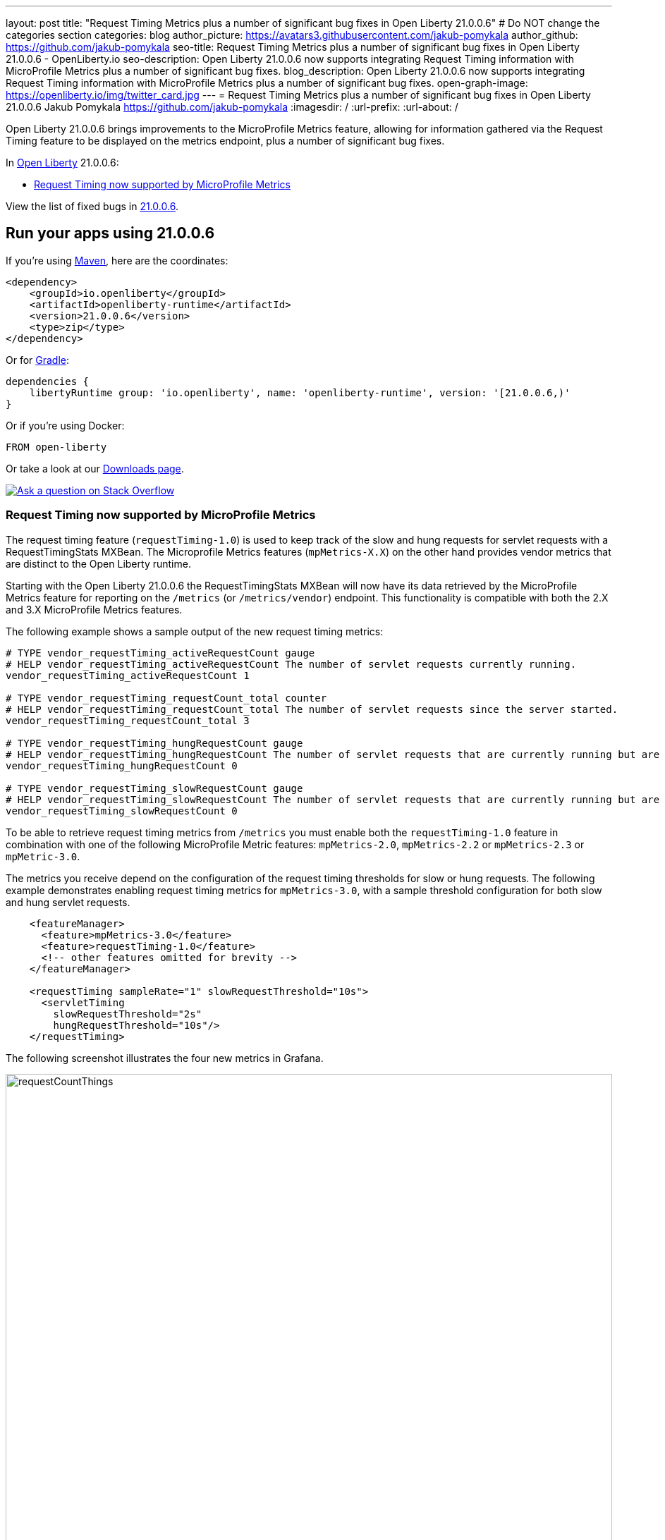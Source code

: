 ---
layout: post
title: "Request Timing Metrics plus a number of significant bug fixes in Open Liberty 21.0.0.6"
# Do NOT change the categories section
categories: blog
author_picture: https://avatars3.githubusercontent.com/jakub-pomykala
author_github: https://github.com/jakub-pomykala
seo-title: Request Timing Metrics plus a number of significant bug fixes in Open Liberty 21.0.0.6 - OpenLiberty.io
seo-description: Open Liberty 21.0.0.6 now supports integrating Request Timing information with MicroProfile Metrics plus a number of significant bug fixes.
blog_description: Open Liberty 21.0.0.6 now supports integrating Request Timing information with MicroProfile Metrics plus a number of significant bug fixes.
open-graph-image: https://openliberty.io/img/twitter_card.jpg
---
= Request Timing Metrics plus a number of significant bug fixes in Open Liberty 21.0.0.6
Jakub Pomykala <https://github.com/jakub-pomykala>
:imagesdir: /
:url-prefix:
:url-about: /
//Blank line here is necessary before starting the body of the post.


// tag::intro[]

Open Liberty 21.0.0.6 brings improvements to the MicroProfile Metrics feature, allowing for information gathered via the Request Timing feature to be displayed on the metrics endpoint, plus a number of significant bug fixes.

In link:{url-about}[Open Liberty] 21.0.0.6:

* <<metrics, Request Timing now supported by MicroProfile Metrics>>

// end::intro[]
View the list of fixed bugs in <<bugs, 21.0.0.6>>.

// tag::run[]
[#run]

== Run your apps using 21.0.0.6

If you're using link:{url-prefix}/guides/maven-intro.html[Maven], here are the coordinates:

[source,xml]
----
<dependency>
    <groupId>io.openliberty</groupId>
    <artifactId>openliberty-runtime</artifactId>
    <version>21.0.0.6</version>
    <type>zip</type>
</dependency>
----

Or for link:{url-prefix}/guides/gradle-intro.html[Gradle]:

[source,gradle]
----
dependencies {
    libertyRuntime group: 'io.openliberty', name: 'openliberty-runtime', version: '[21.0.0.6,)'
}
----

Or if you're using Docker:

[source]
----
FROM open-liberty
----
//end::run[]

// // // // // // // //
// Above:
// Replace the RELEASE_VERSION with the Open Liberty release number e.g. 20.0.0.4
// // // // // // // //

Or take a look at our link:{url-prefix}/downloads/[Downloads page].

[link=https://stackoverflow.com/tags/open-liberty]
image::img/blog/blog_btn_stack.svg[Ask a question on Stack Overflow, align="center"]

//tag::features[]

[#metrics]
=== Request Timing now supported by MicroProfile Metrics

The request timing feature (`requestTiming-1.0`) is used to keep track of the slow and hung requests for servlet requests with a RequestTimingStats MXBean. The Microprofile Metrics features (`mpMetrics-X.X`) on the other hand provides vendor metrics that are distinct to the Open Liberty runtime.

Starting with the Open Liberty 21.0.0.6 the RequestTimingStats MXBean will now have its data retrieved by the MicroProfile Metrics feature for reporting on the `/metrics` (or `/metrics/vendor`) endpoint. This functionality is compatible with both the 2.X and 3.X MicroProfile Metrics features.

The following example shows a sample output of the new request timing metrics:

[source, xml]
----
# TYPE vendor_requestTiming_activeRequestCount gauge
# HELP vendor_requestTiming_activeRequestCount The number of servlet requests currently running.
vendor_requestTiming_activeRequestCount 1

# TYPE vendor_requestTiming_requestCount_total counter
# HELP vendor_requestTiming_requestCount_total The number of servlet requests since the server started.
vendor_requestTiming_requestCount_total 3

# TYPE vendor_requestTiming_hungRequestCount gauge
# HELP vendor_requestTiming_hungRequestCount The number of servlet requests that are currently running but are hung.
vendor_requestTiming_hungRequestCount 0

# TYPE vendor_requestTiming_slowRequestCount gauge
# HELP vendor_requestTiming_slowRequestCount The number of servlet requests that are currently running but are slow.
vendor_requestTiming_slowRequestCount 0
----

To be able to retrieve request timing metrics from `/metrics` you must enable both the `requestTiming-1.0` feature in combination with one of the following MicroProfile Metric features: `mpMetrics-2.0`, `mpMetrics-2.2` or `mpMetrics-2.3` or `mpMetric-3.0`.

The metrics you receive depend on the configuration of the request timing thresholds for slow or hung requests. The following example demonstrates enabling request timing metrics for `mpMetrics-3.0`, with a sample threshold configuration for both slow and hung servlet requests.

[source,xml]
----
    <featureManager>
      <feature>mpMetrics-3.0</feature>
      <feature>requestTiming-1.0</feature>
      <!-- other features omitted for brevity -->
    </featureManager>

    <requestTiming sampleRate="1" slowRequestThreshold="10s">
      <servletTiming
        slowRequestThreshold="2s"
        hungRequestThreshold="10s"/>
    </requestTiming>
----

The following screenshot illustrates the four new metrics in Grafana.


image::/img/blog/new_Metrics_Grafana-21006.png[requestCountThings,width=100%,align="center"]

For more information about Request Timing with MicroProfile Metrics, see the following links:


* link:{url-prefix}/docs/latest/reference/feature/requestTiming-1.0.html[Request Timing Documentation]
* link:{url-prefix}/docs/latest/introduction-monitoring-metrics.html[Monitoring with Metrics]
* link:{url-prefix}/docs/latest/jmx-metrics-list.html#request-timing-stats[Request Timing MXBean Documentation]

//end::features[]

[#bugs]
== Notable bugs fixed in this release


We’ve spent some time fixing bugs. The following sections describe just some of the issues resolved in this release. If you’re interested, here’s the  link:https://github.com/OpenLiberty/open-liberty/issues?q=label%3Arelease%3A21.0.0.6+label%3A%22release+bug%22[full list of bugs fixed in 21.0.0.6].

* link:https://github.com/OpenLiberty/open-liberty/issues/17268[useJandex is ignored when autoExpand is set]
+
Normally, Open Liberty reads Jandex indexes when `useJandex` is set to `true`. For this APAR, when both `autoExpand` and `useJandex` were set to `true`, the `useJandex` setting was not used, meaning that Jandex indexes were not being read. This impacted first startups, causing them to be slower than if Jandex indexes were read. (A first startup is a startup just after an application archive is placed into the applications folder; or a startup just after the application archive is updated; or when `--clean` is specified on the startup.)
The problem was that the `useJandex` setting was attached to a data structure that Open Liberty uses to access unexpanded application files. Open Liberty uses a different data structure to access the expanded application files.  The `useJandex` setting was not attached to the second data structure.
The problem was fixed by adding steps to transfer the `useJandex` setting to the data structure used by Open Liberty to access the expanded application files.

* link:https://github.com/OpenLiberty/open-liberty/issues/17203[ORB.init() called simultaneously on two threads during server start]
+
We found a problem in the Liberty ORB initialization code, based on a false assumption that the Java `AtomicReference.getAndUpdate()` would only call the provided `updateFunction` once for any update to the reference value. In fact, though it guarantees the update to the reference's value to be atomic, the `updateFunction` might be called by several threads contending to perform the update. To provide the behavior we required, we devised our own concurrent utility, `AcidReference`, which was built by using AtomicReference and guarantees the `updateFunction` is only called once, by one of the threads contending for update. Making use of this new `AcidReference` allows any contention in ORB initialization in Liberty to be resolved correctly, tasking one thread to perform the ORB initialization while any others wait for its result.

* link:https://github.com/OpenLiberty/open-liberty/issues/17177[Failed to locate DataSource, null Resourcefactory]
+
A problem was found where a user feature is deployed which references a relational database and the server is running applications which use global transactions.  If transaction recovery is attempted before data source initialization completed, the server reports `InternalLogExceptions` and fails to start.  The problem occurs intermittently at server startup.
The problem occurs only if transaction recovery logs are configured to be stored in a database.

The problem does not occur if the default case where transaction recovery logs are stored in a filesystem.

The problem was fixed by a code update which better coordinates transaction recovery and data source initialization.

* link:https://github.com/OpenLiberty/open-liberty/issues/17040[Revision to httpOption maxKeepAliveRequest default value]
+
By default, the Liberty HTTP channel configuration closes an incoming `HTTP keep alive connection` after 100 requests (`maxKeepAliveRequests`). The WAS Liberty performance documentation recommends disabling this without qualification and recommends using unlimited requests per persistent connection. Note that there is still the persistent timeout of 30 seconds (`persistTimeout`) which closes an idle `keepalive` socket after 30 seconds.
+
In order to improve performance, it was decided to change the default of the `maxKeepAliveRequests` option to `-1`.

* link:https://github.com/OpenLiberty/open-liberty/issues/16743[Pull in MyFaces 2.3.9]
+
The `jsf-2.3` feature in Open Liberty makes use of link:https://myfaces.apache.org/#/core23[Apache MyFaces] JavaServer Faces implementation. With the release of Apache MyFaces 2.3.9 a number of improvements and bug fixes have been made. For more information visit the link:https://issues.apache.org/jira/secure/ReleaseNote.jspa?projectId=10600&version=12349634[Apache MyFaces 2.3.9 changelog].

* link:https://github.com/OpenLiberty/open-liberty/issues/15023[WASReqURLOidc cookie encodes the request url but doesn't decoded it upon successful redirection]
+
When calling an OIDC-protected URL that includes query parameters, the URL in the `WASReqURLOidc` cookie was incorrectly encoded. This would cause the URL query parameters to not be decoded correctly upon successful redirection to the original request URL. To fix this issue, instead of encoding the query string in the original request URL, we are leaving it as-is. That should ensure we ultimately use the correct original value of the query string. During the creation of the `WASReqURLOidc` cookie, the cookie value is encoded to mitigate against malformed and potentially malicious cookie values anyway. The `OidcRedirectServlet` class is also updated to use slightly different code to read the cookie so that the appropriate respective decoding is done.

* link:https://github.com/OpenLiberty/open-liberty/issues/12778[mpJWT-1.1 configured by using jwksUri results in CWWKS5523E at the first jwt token presented to the server]
+
The `JwkRetriever` class contained a bug that caused it to potentially return an incorrect JWK from an internal cache. The wrong key could be returned if a JWK document containing a single JWK was previously fetched and cached, followed by the Liberty server receiving a JWT with a `kid` value that didn’t match the cached JWK. Instead of attempting to re-fetch the JWK document to find a matching JWK, the Liberty runtime would return the cached JWK as the key to use to verify the JWT’s signature. That would cause a JWT signature verification error, which would fail the request.
The `JwkRetriever` class was updated to return the sole cached JWK only if the JWT does not contain a key identifier (e.g. `kid`, `x5t`, or `use` values). If the JWT does contain one of those values, but a key cannot be found in the cache that matches one of those values, the runtime will re-fetch the JWK document and see if it can find a matching key from within the document.


== Known issues

In this release, a couple of issues were discovered. If you would like to find out more, you can check out the corresponding Github Issues linked bellow.


* link:https://github.com/OpenLiberty/open-liberty/issues/17465[Remove system out]
+
An extra message is output to the console during server startup. It will only show when creating a certificate and on the first server start. Subsequent server starts will not see it.


* link:https://github.com/OpenLiberty/open-liberty/issues/17478[Invalid featureUtility help parameters shown]
+
Invalid command line optional parameters (`--featuresBom`) and (`--to`) are shown with "featureUtility help installFeature". Invalid command line optional parameter (`--featuresBom`) is shown with "featureUtility help installServerFeatures"


== Get Open Liberty 21.0.0.6 now

Available through <<run,Maven, Gradle, Docker, and as a downloadable archive>>.
